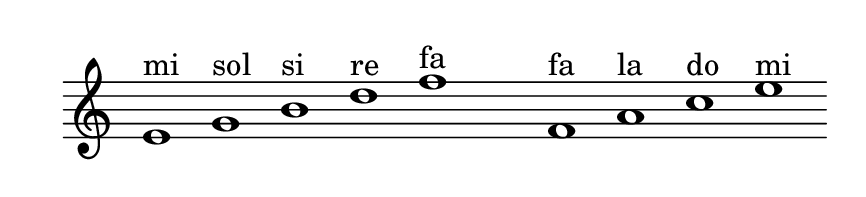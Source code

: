 
\version "2.20.0"       
\language "english" 

#(set! paper-alist (cons '("mio formato" . (cons (* 110 mm) (* 25 mm))) paper-alist))     
\paper {#(set-paper-size "mio formato") top-margin = 4 left-margin = 0}  
\header {tagline = ""}

\relative c' { 
\omit Staff.TimeSignature 
\hide Staff.Stem
\hide Staff.BarLine
\time 5/1
e1^"mi" g^"sol" b^"si" d^"re" f^"fa" s
 f,^"fa" a^"la" c^"do" e^"mi"  
}